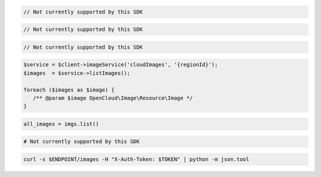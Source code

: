 .. code-block:: csharp

  // Not currently supported by this SDK

.. code-block:: java

  // Not currently supported by this SDK

.. code-block:: javascript

  // Not currently supported by this SDK

.. code-block:: php

  $service = $client->imageService('cloudImages', '{regionId}');
  $images  = $service->listImages();

  foreach ($images as $image) {
     /** @param $image OpenCloud\Image\Resource\Image */
  }

.. code-block:: python

  all_images = imgs.list()

.. code-block:: ruby

  # Not currently supported by this SDK

.. code-block:: sh

  curl -s $ENDPOINT/images -H "X-Auth-Token: $TOKEN" | python -m json.tool
